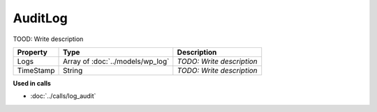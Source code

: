 AuditLog
=========================

TOOD: Write description

==========  =================================  ==========================  
Property    Type                               Description                 
==========  =================================  ==========================  
Logs        Array of :doc:`../models/wp_log`   *TODO: Write description*   
TimeStamp   String                             *TODO: Write description*   
==========  =================================  ==========================  


**Used in calls**

* :doc:`../calls/log_audit`

